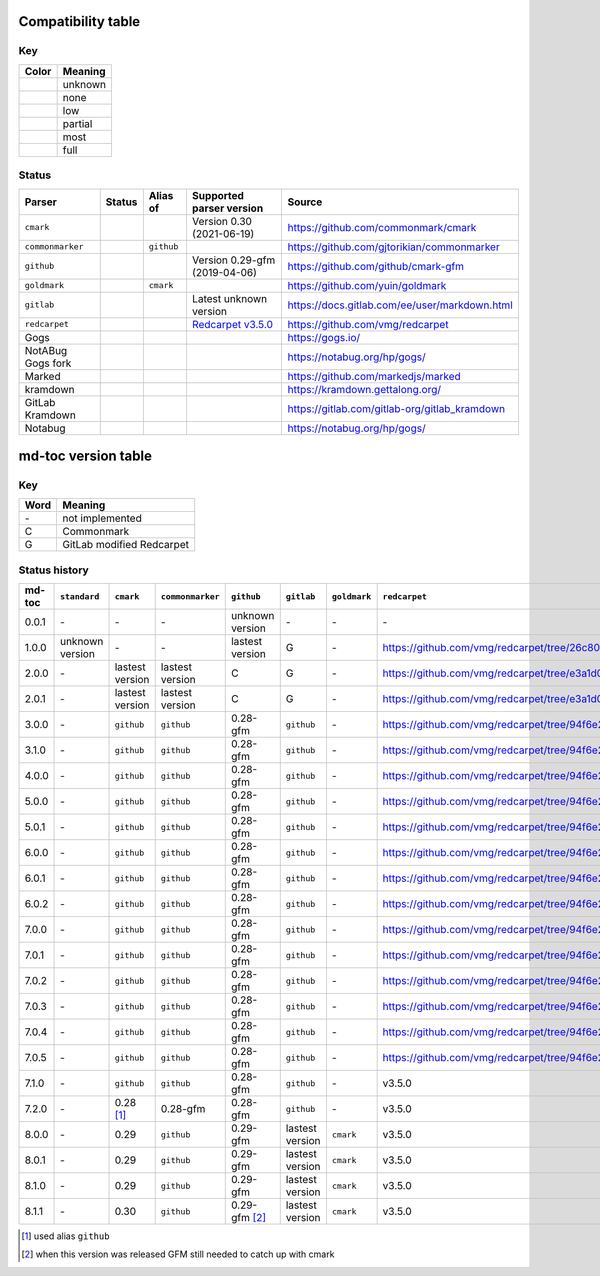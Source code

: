 Compatibility table
```````````````````

.. |unknown| image:: assets/grey.png
    :width: 16
    :height: 16

.. |none| image:: assets/black.png
    :width: 16
    :height: 16

.. |low| image:: assets/red.png
    :width: 16
    :height: 16

.. |partial| image:: assets/yellow.png
    :width: 16
    :height: 16

.. |most| image:: assets/blue.png
    :width: 16
    :height: 16

.. |full| image:: assets/green.png
    :width: 16
    :height: 16

Key
^^^

============    ===========
Color           Meaning
============    ===========
|unknown|       unknown
|none|          none
|low|           low
|partial|       partial
|most|          most
|full|          full
============    ===========

Status
^^^^^^

=======================   =====================   ============   ========================================================================================================  =============================================
Parser                    Status                  Alias of       Supported parser version                                                                                  Source
=======================   =====================   ============   ========================================================================================================  =============================================
``cmark``                 |most|                                 Version 0.30 (2021-06-19)                                                                                 https://github.com/commonmark/cmark
``commonmarker``          |most|                  ``github``                                                                                                               https://github.com/gjtorikian/commonmarker
``github``                |most|                                 Version 0.29-gfm (2019-04-06)                                                                             https://github.com/github/cmark-gfm
``goldmark``              |most|                  ``cmark``                                                                                                                https://github.com/yuin/goldmark
``gitlab``                |partial|                              Latest unknown version                                                                                    https://docs.gitlab.com/ee/user/markdown.html
``redcarpet``             |low|                                  `Redcarpet v3.5.0 <https://github.com/vmg/redcarpet/tree/6270d6b4ab6b46ee6bb57a6c0e4b2377c01780ae>`_      https://github.com/vmg/redcarpet
Gogs                      |unknown|                                                                                                                                        https://gogs.io/
NotABug Gogs fork         |unknown|                                                                                                                                        https://notabug.org/hp/gogs/
Marked                    |unknown|                                                                                                                                        https://github.com/markedjs/marked
kramdown                  |unknown|                                                                                                                                        https://kramdown.gettalong.org/
GitLab Kramdown           |unknown|                                                                                                                                        https://gitlab.com/gitlab-org/gitlab_kramdown
Notabug                   |unknown|                                                                                                                                        https://notabug.org/hp/gogs/
=======================   =====================   ============   ========================================================================================================  =============================================

md-toc version table
````````````````````

Key
^^^

============    ==============================================================
Word            Meaning
============    ==============================================================
\-              not implemented
C               Commonmark
G               GitLab modified Redcarpet
============    ==============================================================

Status history
^^^^^^^^^^^^^^

+-----------------+------------------+------------------+------------------+-----------------+-----------------+------------------+------------------+
| md-toc          | ``standard``     | ``cmark``        | ``commonmarker`` | ``github``      | ``gitlab``      | ``goldmark``     | ``redcarpet``    |
+=================+==================+==================+==================+=================+=================+==================+==================+
| 0.0.1           | \-               | \-               | \-               | unknown version | \-              | \-               | \-               |
+-----------------+------------------+------------------+------------------+-----------------+-----------------+------------------+------------------+
| 1.0.0           | unknown version  | \-               | \-               | lastest version | G               | \-               | |r1|             |
+-----------------+------------------+------------------+------------------+-----------------+-----------------+------------------+------------------+
| 2.0.0           | \-               | lastest version  | lastest version  | C               | G               | \-               | |r2|             |
+-----------------+------------------+------------------+------------------+-----------------+-----------------+------------------+------------------+
| 2.0.1           | \-               | lastest version  | lastest version  | C               | G               | \-               | |r2|             |
+-----------------+------------------+------------------+------------------+-----------------+-----------------+------------------+------------------+
| 3.0.0           | \-               | ``github``       | ``github``       | 0.28-gfm        | ``github``      | \-               | |r3|             |
+-----------------+------------------+------------------+------------------+-----------------+-----------------+------------------+------------------+
| 3.1.0           | \-               | ``github``       | ``github``       | 0.28-gfm        | ``github``      | \-               | |r3|             |
+-----------------+------------------+------------------+------------------+-----------------+-----------------+------------------+------------------+
| 4.0.0           | \-               | ``github``       | ``github``       | 0.28-gfm        | ``github``      | \-               | |r3|             |
+-----------------+------------------+------------------+------------------+-----------------+-----------------+------------------+------------------+
| 5.0.0           | \-               | ``github``       | ``github``       | 0.28-gfm        | ``github``      | \-               | |r3|             |
+-----------------+------------------+------------------+------------------+-----------------+-----------------+------------------+------------------+
| 5.0.1           | \-               | ``github``       | ``github``       | 0.28-gfm        | ``github``      | \-               | |r3|             |
+-----------------+------------------+------------------+------------------+-----------------+-----------------+------------------+------------------+
| 6.0.0           | \-               | ``github``       | ``github``       | 0.28-gfm        | ``github``      | \-               | |r3|             |
+-----------------+------------------+------------------+------------------+-----------------+-----------------+------------------+------------------+
| 6.0.1           | \-               | ``github``       | ``github``       | 0.28-gfm        | ``github``      | \-               | |r3|             |
+-----------------+------------------+------------------+------------------+-----------------+-----------------+------------------+------------------+
| 6.0.2           | \-               | ``github``       | ``github``       | 0.28-gfm        | ``github``      | \-               | |r3|             |
+-----------------+------------------+------------------+------------------+-----------------+-----------------+------------------+------------------+
| 7.0.0           | \-               | ``github``       | ``github``       | 0.28-gfm        | ``github``      | \-               | |r3|             |
+-----------------+------------------+------------------+------------------+-----------------+-----------------+------------------+------------------+
| 7.0.1           | \-               | ``github``       | ``github``       | 0.28-gfm        | ``github``      | \-               | |r3|             |
+-----------------+------------------+------------------+------------------+-----------------+-----------------+------------------+------------------+
| 7.0.2           | \-               | ``github``       | ``github``       | 0.28-gfm        | ``github``      | \-               | |r3|             |
+-----------------+------------------+------------------+------------------+-----------------+-----------------+------------------+------------------+
| 7.0.3           | \-               | ``github``       | ``github``       | 0.28-gfm        | ``github``      | \-               | |r3|             |
+-----------------+------------------+------------------+------------------+-----------------+-----------------+------------------+------------------+
| 7.0.4           | \-               | ``github``       | ``github``       | 0.28-gfm        | ``github``      | \-               | |r3|             |
+-----------------+------------------+------------------+------------------+-----------------+-----------------+------------------+------------------+
| 7.0.5           | \-               | ``github``       | ``github``       | 0.28-gfm        | ``github``      | \-               | |r3|             |
+-----------------+------------------+------------------+------------------+-----------------+-----------------+------------------+------------------+
| 7.1.0           | \-               | ``github``       | ``github``       | 0.28-gfm        | ``github``      | \-               |   v3.5.0         |
+-----------------+------------------+------------------+------------------+-----------------+-----------------+------------------+------------------+
| 7.2.0           | \-               | 0.28 [#f1]_      | 0.28-gfm         | 0.28-gfm        | ``github``      | \-               |   v3.5.0         |
+-----------------+------------------+------------------+------------------+-----------------+-----------------+------------------+------------------+
| 8.0.0           | \-               | 0.29             | ``github``       | 0.29-gfm        | lastest version | ``cmark``        |   v3.5.0         |
+-----------------+------------------+------------------+------------------+-----------------+-----------------+------------------+------------------+
| 8.0.1           | \-               | 0.29             | ``github``       | 0.29-gfm        | lastest version | ``cmark``        |   v3.5.0         |
+-----------------+------------------+------------------+------------------+-----------------+-----------------+------------------+------------------+
| 8.1.0           | \-               | 0.29             | ``github``       | 0.29-gfm        | lastest version | ``cmark``        |   v3.5.0         |
+-----------------+------------------+------------------+------------------+-----------------+-----------------+------------------+------------------+
| 8.1.1           | \-               | 0.30             | ``github``       | 0.29-gfm [#f2]_ | lastest version | ``cmark``        |   v3.5.0         |
+-----------------+------------------+------------------+------------------+-----------------+-----------------+------------------+------------------+

.. [#f1] used alias ``github``
.. [#f2] when this version was released GFM still needed to catch up with cmark

.. |r1| replace:: https://github.com/vmg/redcarpet/tree/26c80f05e774b31cd01255b0fa62e883ac185bf3
.. |r2| replace:: https://github.com/vmg/redcarpet/tree/e3a1d0b00a77fa4e2d3c37322bea66b82085486f
.. |r3| replace:: https://github.com/vmg/redcarpet/tree/94f6e27bdf2395efa555a7c772a3d8b70fb84346
